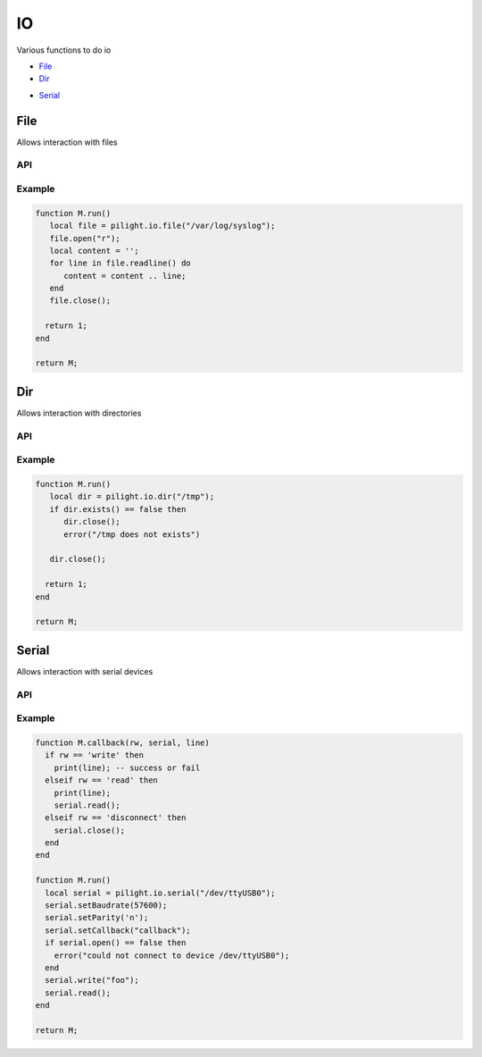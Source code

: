 IO
==

.. versionadded:: 8.1.3

Various functions to do io

- `File`_
- `Dir`_

.. versionadded:: nightly

- `Serial`_

File
----

Allows interaction with files

API
^^^

.. c:function:: userdata pilight.io.file(string file)

   Creates a new file object

.. c:function:: boolean exists()

   Returns true if the file exists and false if not

.. c:function:: iterator open(string mode)

   Opens the file with a specific mode

      +----------+------------------------------------------------+
      | **Mode** | **Description**                                |
      +----------+------------------------------------------------+
      | r        | Opens a file for reading. The file must exist. |
      +----------+------------------------------------------------+
      | w        | | Creates an empty file for writing.           |
      |          | | If a file with the same name already exists, |
      |          | | its content is erased and the file is        |
      |          | | considered as a new empty file.              |
      +----------+------------------------------------------------+
      | a        | | Appends to a file. Writing operations,       |
      |          | | append data at the end of the file. The file |
      |          | | is created if it does not exist.             |
      +----------+------------------------------------------------+
      | r+       | | Opens a file to update both reading          |
      |          | | and writing. The file must exist.            |
      +----------+------------------------------------------------+
      | w+       | | Creates an empty file for both reading       |
      |          | | and writing.                                 |
      +----------+------------------------------------------------+
      | a+       | | Opens a file for reading and appending.      |
      +----------+------------------------------------------------+

.. c:function:: iterator read(number bytes)

   Reads maximum number of bytes from the opened file at a time

.. c:function:: iterator readline()

   Returns an iterator to read the lines of the file

   .. code-block:: lua

      for line in file.readline() do
         print(line);
      end

.. c:function:: iterator write(string data)

   Writes date to the opened file

.. c:function:: iterator seek(number location [, string whence])

   Sets the position of the file to the given offset, relative to the optional whence

      +------------+--------------------------------------+
      | **Whence** | **Description**                      |
      +------------+--------------------------------------+
      | set        | Beginning of file (default)          |
      +------------+--------------------------------------+
      | cur        | Current position of the file pointer |
      +------------+--------------------------------------+
      | end        | End of file                          |
      +------------+--------------------------------------+

.. c:function:: boolean close()

   Closes the file object

Example
^^^^^^^

.. code-block:: lua

   function M.run()
      local file = pilight.io.file("/var/log/syslog");
      file.open("r");
      local content = '';
      for line in file.readline() do
         content = content .. line;
      end
      file.close();

     return 1;
   end

   return M;

Dir
---

Allows interaction with directories

API
^^^

.. c:function:: userdata pilight.io.dir(string directory)

   Creates a new directory object

.. c:function:: boolean exists()

   Returns true if the directory exists and false if not

.. c:function:: boolean close()

   Closes the directory object

Example
^^^^^^^

.. code-block:: lua

   function M.run()
      local dir = pilight.io.dir("/tmp");
      if dir.exists() == false then
         dir.close();
         error("/tmp does not exists")

      dir.close();

     return 1;
   end

   return M;

Serial
------

Allows interaction with serial devices

API
^^^

.. c:function:: userdata pilight.io.serial(string port)

   Creates a new serial object or return a previously created object for the same port

.. c:function:: boolean setBaudrate()

   Sets or changes the baudrate of the serial connection
   Supported baudrates are:

      +-----------------------------------------------------------+
      | **Supported baudrates**                                   |
      +-----------------------------------------------------------+
      | | 50, 75, 110, 134, 150, 200, 600, 1200, 1800, 2400, 4800 |
      | | 9600, 19200, 38400, 57600, 115200, 230400               |
      +-----------------------------------------------------------+

.. c:function:: boolean setParity()

   Sets or changes the parity of the serial connection

      +------------+-------------------------+
      | **Letter** | **Function**            |
      +------------+-------------------------+
      | n, s       | No parity               |
      +------------+-------------------------+
      | o          | Disable parity checking |
      +------------+-------------------------+
      | e          | Enable parity checking  |
      +------------+-------------------------+

.. c:function:: boolean open()

   Open the serial device

.. c:function:: boolean close()

   Close the serial device

.. c:function:: boolean write(string line)

   Write the line to the serial device

.. c:function:: boolean read()

   Tell the serial device we are (still) reading

.. c:function:: boolean setCallback(string callback)

   The name of the callback being triggered when io occured. This callback will be called when data was read, written or when an error occured.

.. c:function:: userdata getUserdata()

   Returns a persistent userdata table for the lifetime of the serial object.

.. c:function:: boolean setUserdata(userdata table)

   Set a new persistent userdata table for the lifetime of the serial object. The userdata table cannot be of another type as returned from the getUserdata functions.

Example
^^^^^^^

.. code-block:: lua

   function M.callback(rw, serial, line)
     if rw == 'write' then
       print(line); -- success or fail
     elseif rw == 'read' then
       print(line);
       serial.read();
     elseif rw == 'disconnect' then
       serial.close();
     end
   end

   function M.run()
     local serial = pilight.io.serial("/dev/ttyUSB0");
     serial.setBaudrate(57600);
     serial.setParity('n');
     serial.setCallback("callback");
     if serial.open() == false then
       error("could not connect to device /dev/ttyUSB0");
     end
     serial.write("foo");
     serial.read();
   end

   return M;

